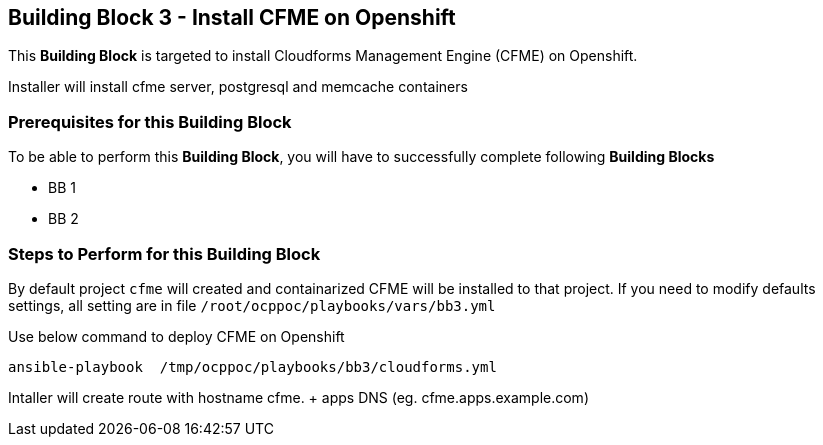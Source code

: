 == Building Block 3 - Install CFME on Openshift
This *Building Block* is targeted to install Cloudforms Management Engine (CFME) on Openshift.

Installer will install cfme server, postgresql and memcache containers

=== Prerequisites for this Building Block
To be able to perform this *Building Block*, you will have to successfully complete following *Building Blocks*
[square]
- BB 1
- BB 2

=== Steps to Perform for this Building Block

By default project `cfme` will created and containarized CFME will be installed to that project. If you need to modify defaults settings, all setting are in file `/root/ocppoc/playbooks/vars/bb3.yml`

Use below command to deploy CFME on Openshift
```
ansible-playbook  /tmp/ocppoc/playbooks/bb3/cloudforms.yml
```

Intaller will create route with hostname cfme. + apps DNS (eg. cfme.apps.example.com)
